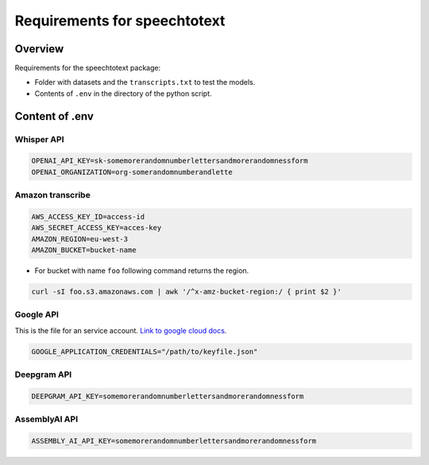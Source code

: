 Requirements for speechtotext
=============================

Overview
++++++++

Requirements for the speechtotext package:

* Folder with datasets and the ``transcripts.txt`` to test the models.

* Contents of ``.env`` in the directory of the python script.



Content of .env
+++++++++++++++

Whisper API
-----------

.. code-block:: shell

	OPENAI_API_KEY=sk-somemorerandomnumberlettersandmorerandomnessform
	OPENAI_ORGANIZATION=org-somerandomnumberandlette

Amazon transcribe
-----------------
.. code-block:: shell

	AWS_ACCESS_KEY_ID=access-id
	AWS_SECRET_ACCESS_KEY=acces-key
	AMAZON_REGION=eu-west-3
	AMAZON_BUCKET=bucket-name

* For bucket with name ``foo`` following command returns the region.

.. code-block:: shell

	curl -sI foo.s3.amazonaws.com | awk '/^x-amz-bucket-region:/ { print $2 }'

Google API
----------

This is the file for an service account.  `Link to google cloud docs <https://developers.google.com/workspace/guides/create-credentials>`_.



.. code-block:: shell

	GOOGLE_APPLICATION_CREDENTIALS="/path/to/keyfile.json"


Deepgram API
------------

.. code-block:: shell

	DEEPGRAM_API_KEY=somemorerandomnumberlettersandmorerandomnessform

AssemblyAI API
------------

.. code-block:: shell

	ASSEMBLY_AI_API_KEY=somemorerandomnumberlettersandmorerandomnessform

